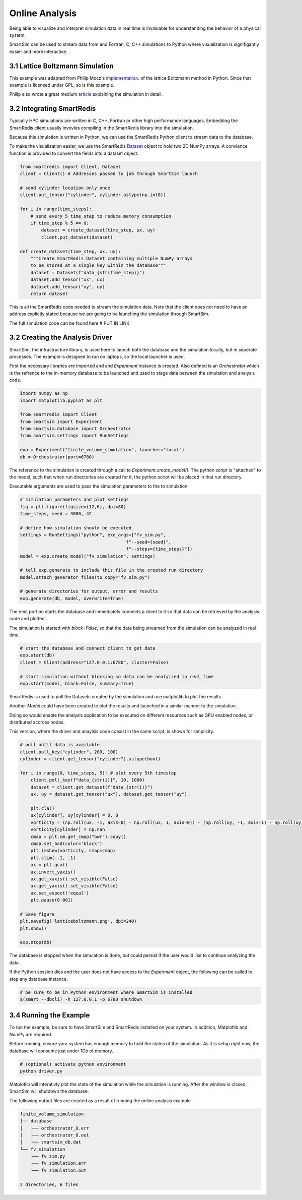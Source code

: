 
Online Analysis
===============

Being able to visualize and interpret simulation data in real time is
invaluable for understanding the behavior of a physical system.

SmartSim can be used to stream data from and Fortran, C, C++ simulations
to Python where visualization is signifigantly easier and more interactive.

3.1 Lattice Boltzmann Simulation
--------------------------------

.. _implementation: https://github.com/pmocz/latticeboltzmann-python
.. _article: https://medium.com/swlh/create-your-own-lattice-boltzmann-simulation-with-python-8759e8b53b1c


This example was adapted from Philip Mocz's `implementation`_.
of the lattice Boltzmann method in Python. Since that example is licensed under GPL, so is this example.

Philip also wrote a great medium `article`_ explaining the simulation in detail.


3.2 Integrating SmartRedis
--------------------------

.. _Dataset: https://www.craylabs.org/docs/sr_data_structures.html#dataset

Typically HPC simulations are written in C, C++, Fortran or other high performance
languages. Embedding the SmartRedis client usually invovles compiling in the
SmartRedis library into the simulation.

Because this simulation is written in Python, we can use the SmartRedis
Python client to stream data to the database.

To make the visualization easier, we use the SmartRedis `Dataset`_ object
to hold two 2D NumPy arrays. A convience function is provided to convert
the fields into a dataset object.


.. code-block:: python

    from smartredis import Client, Dataset
    client = Client() # Addresses passed to job through SmartSim launch

    # send cylinder location only once
    client.put_tensor("cylinder", cylinder.astype(np.int8))

    for i in range(time_steps):
        # send every 5 time_step to reduce memory consumption
        if time_step % 5 == 0:
            dataset = create_dataset(time_step, ux, uy)
            client.put_dataset(dataset)

    def create_dataset(time_step, ux, uy):
        """Create SmartRedis Dataset containing multiple NumPy arrays
        to be stored at a single key within the database"""
        dataset = Dataset(f"data_{str(time_step)}")
        dataset.add_tensor("ux", ux)
        dataset.add_tensor("uy", uy)
        return dataset

This is all the SmartRedis code needed to stream the simulation data. Note that
the client does not need to have an address explictly stated because we
are going to be launching the simulation through SmartSim.

The full simulation code can be found here # PUT IN LINK

3.2 Creating the Analysis Driver
--------------------------------


SmartSim, the infrastructure library, is used here to launch both the
database and the simulation locally, but in seperate processes. The example
is designed to run on laptops, so the local launcher is used.


First the necessary libraries are imported and and `Experiment` instance is created.
Also defined is an `Orchestrator` which is the refrence to the in-memory database
to be launched and used to stage data between the simulation and analysis code.

.. code-block:: python

    import numpy as np
    import matplotlib.pyplot as plt

    from smartredis import Client
    from smartsim import Experiment
    from smartsim.database import Orchestrator
    from smartsim.settings import RunSettings

    exp = Experiment("finite_volume_simulation", launcher="local")
    db = Orchestrator(port=6780)

The reference to the simulation is created through a call to `Experiment.create_model()`.
The python script is "attached" to the model, such that when run directories are
created for it, the python script will be placed in that run directory.

Executable arguments are used to pass the simulation parameters to the to simulation.

.. code-block:: python

    # simulation parameters and plot settings
    fig = plt.figure(figsize=(12,6), dpi=80)
    time_steps, seed = 3000, 42

    # define how simulation should be executed
    settings = RunSettings("python", exe_args=["fv_sim.py",
                                            f"--seed={seed}",
                                            f"--steps={time_steps}"])
    model = exp.create_model("fv_simulation", settings)

    # tell exp.generate to include this file in the created run directory
    model.attach_generator_files(to_copy="fv_sim.py")

    # generate directories for output, error and results
    exp.generate(db, model, overwrite=True)


The next portion starts the database and immediately connects
a client to it so that data can be retrieved by the analysis
code and plotted.

The simulation is started with `block=False`, so that the data
being streamed from the simulation can be analyzed in real time.

.. code-block:: python

    # start the database and connect client to get data
    exp.start(db)
    client = Client(address="127.0.0.1:6780", cluster=False)

    # start simulation without blocking so data can be analyized in real time
    exp.start(model, block=False, summary=True)


SmartRedis is used  to pull the Datasets created by
the simulation and use matplotlib to plot the results.

Another `Model` could have been created to plot the results and launched
in a similar manner to the simulation.

Doing so would enable the analysis application to be executed on different
resources such as GPU enabled nodes, or distributed accross nodes.

This version, where the driver and anaylsis code coexist in the same
script, is shown for simplicity.

.. code-block:: python

    # poll until data is available
    client.poll_key("cylinder", 200, 100)
    cylinder = client.get_tensor("cylinder").astype(bool)

    for i in range(0, time_steps, 5): # plot every 5th timestep
        client.poll_key(f"data_{str(i)}", 10, 1000)
        dataset = client.get_dataset(f"data_{str(i)}")
        ux, uy = dataset.get_tensor("ux"), dataset.get_tensor("uy")

        plt.cla()
        ux[cylinder], uy[cylinder] = 0, 0
        vorticity = (np.roll(ux, -1, axis=0) - np.roll(ux, 1, axis=0)) - (np.roll(uy, -1, axis=1) - np.roll(uy, 1, axis=1))
        vorticity[cylinder] = np.nan
        cmap = plt.cm.get_cmap("bwr").copy()
        cmap.set_bad(color='black')
        plt.imshow(vorticity, cmap=cmap)
        plt.clim(-.1, .1)
        ax = plt.gca()
        ax.invert_yaxis()
        ax.get_xaxis().set_visible(False)
        ax.get_yaxis().set_visible(False)
        ax.set_aspect('equal')
        plt.pause(0.001)

    # Save figure
    plt.savefig('latticeboltzmann.png', dpi=240)
    plt.show()

    exp.stop(db)

The database is stopped when the simulation is done, but could persist if
the user would like to continue analyzing the data.

If the Python session dies and the user does not have access to
the `Experiment` object, the following can be called to stop any database instance.

.. code-block:: bash

    # be sure to be in Python environment where SmartSim is installed
    $(smart --dbcli) -h 127.0.0.1 -p 6780 shutdown

3.4 Running the Example
-----------------------


To run the example, be sure to have SmartSim and SmartRedis installed on your system.
In addition, Matplotlib and NumPy are required.

Before running, ensure your system has enough memory to hold the states of the simulation.
As it is setup right now, the database will consume just under 1Gb of memory.


.. code-block:: bash

    # (optional) activate python environment
    python driver.py

Matplotlib will interativly plot the state of the simulation while
the simulation is running. After the window is closed, SmartSim will
shutdown the database.

The following output files are created as a result of running the
online analysis example

.. code-block:: text

    finite_volume_simulation
    ├── database
    │   ├── orchestrator_0.err
    │   ├── orchestrator_0.out
    │   └── smartsim_db.dat
    └── fv_simulation
        ├── fv_sim.py
        ├── fv_simulation.err
        └── fv_simulation.out

    2 directories, 6 files

